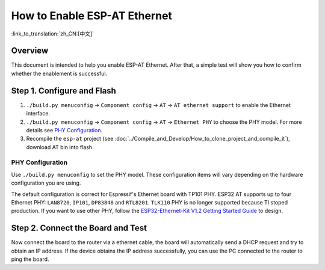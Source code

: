 How to Enable ESP-AT Ethernet
=================================

:link_to_translation:`zh_CN:[中文]`

Overview
------------

This document is intended to help you enable ESP-AT Ethernet. After that, a simple test will show you how to confirm whether the enablement is successful.

Step 1. Configure and Flash
-----------------------------

1. ``./build.py menuconfig`` -> ``Component config`` -> ``AT`` -> ``AT ethernet support`` to enable the Ethernet interface.
2. ``./build.py menuconfig`` -> ``Component config`` -> ``AT`` -> ``Ethernet PHY`` to choose the PHY model. For more details see `PHY Configuration`_.
3. Recompile the ``esp-at`` project (see :doc:`../Compile_and_Develop/How_to_clone_project_and_compile_it`), download AT bin into flash.

PHY Configuration
^^^^^^^^^^^^^^^^^^^^

Use ``./build.py menuconfig`` to set the PHY model. These configuration items will vary depending on the hardware configuration you are using.

The default configuration is correct for Espressif's Ethernet board with TP101 PHY. ESP32 AT supports up to four Ethernet PHY: ``LAN8720``, ``IP101``, ``DP83848`` and ``RTL8201``.
``TLK110`` PHY is no longer supported because TI stoped production.
If you want to use other PHY, follow the `ESP32-Ethernet-Kit V1.2 Getting Started Guide <https://docs.espressif.com/projects/esp-idf/en/latest/hw-reference/get-started-ethernet-kit.html>`__ to design.

Step 2. Connect the Board and Test
-------------------------------------------

Now connect the board to the router via a ethernet cable, the board will automatically send a DHCP request and try to obtain an IP address. If the device obtains the IP address successfully, you can use the PC connected to the router to ping the board.
